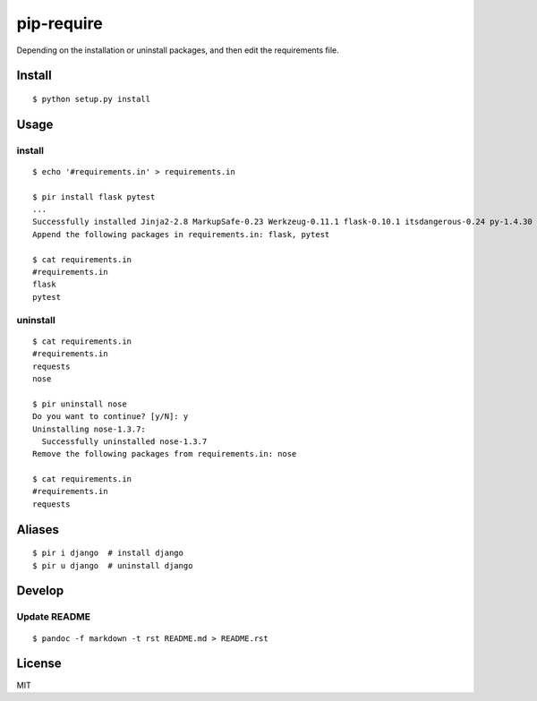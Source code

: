 pip-require
===========

|CircleCI| |Requires.io|

Depending on the installation or uninstall packages, and then edit the
requirements file.

Install
-------

::

    $ python setup.py install

Usage
-----

install
~~~~~~~

::

    $ echo '#requirements.in' > requirements.in

    $ pir install flask pytest
    ...
    Successfully installed Jinja2-2.8 MarkupSafe-0.23 Werkzeug-0.11.1 flask-0.10.1 itsdangerous-0.24 py-1.4.30 pytest-2.8.2
    Append the following packages in requirements.in: flask, pytest

    $ cat requirements.in
    #requirements.in
    flask
    pytest

uninstall
~~~~~~~~~

::

    $ cat requirements.in
    #requirements.in
    requests
    nose

    $ pir uninstall nose
    Do you want to continue? [y/N]: y
    Uninstalling nose-1.3.7:
      Successfully uninstalled nose-1.3.7
    Remove the following packages from requirements.in: nose

    $ cat requirements.in
    #requirements.in
    requests

Aliases
-------

::

    $ pir i django  # install django
    $ pir u django  # uninstall django

Develop
-------

Update README
~~~~~~~~~~~~~

::

    $ pandoc -f markdown -t rst README.md > README.rst

License
-------

MIT

.. |CircleCI| image:: https://img.shields.io/circleci/project/kk6/pip-require.svg?style=flat-square
   :target: https://circleci.com/gh/kk6/pip-require
.. |Requires.io| image:: https://img.shields.io/requires/github/kk6/pip-require.svg?style=flat-square
   :target: https://requires.io/github/kk6/pip-require/requirements/

